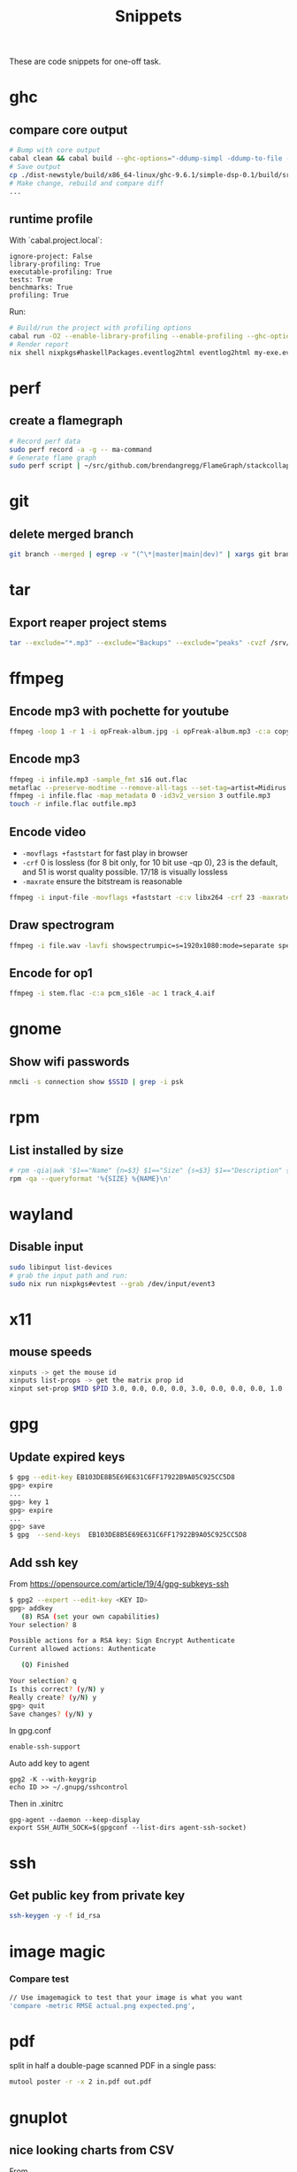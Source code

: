 #+TITLE: Snippets

These are code snippets for one-off task.

* ghc
** compare core output
#+begin_src bash
# Bump with core output
cabal clean && cabal build --ghc-options="-ddump-simpl -ddump-to-file -dsuppress-uniques" lib:simple-dsp
# Save output
cp ./dist-newstyle/build/x86_64-linux/ghc-9.6.1/simple-dsp-0.1/build/src/SimpleDSP/IIR.dump-simpl .
# Make change, rebuild and compare diff
...
#+end_src

** runtime profile
With `cabal.project.local`:
#+begin_src cabal
ignore-project: False
library-profiling: True
executable-profiling: True
tests: True
benchmarks: True
profiling: True
#+end_src

Run:
#+begin_src bash
# Build/run the project with profiling options
cabal run -O2 --enable-library-profiling --enable-profiling --ghc-options="-fprof-late-inline" exe:my-exe -- +RTS -p -hy -l-au -RTS
# Render report
nix shell nixpkgs#haskellPackages.eventlog2html eventlog2html my-exe.eventlog
#+end_src

* perf
** create a flamegraph

#+begin_src bash
# Record perf data
sudo perf record -a -g -- ma-command
# Generate flame graph
sudo perf script | ~/src/github.com/brendangregg/FlameGraph/stackcollapse-perf.pl --all | ~/src/github.com/brendangregg/FlameGraph/flamegraph.pl > perfjuicer.svg
#+end_src

* git
** delete merged branch

#+begin_src bash
git branch --merged | egrep -v "(^\*|master|main|dev)" | xargs git branch -d
#+end_src

* tar
** Export reaper project stems

#+begin_src bash
tar --exclude="*.mp3" --exclude="Backups" --exclude="peaks" -cvzf /srv/cdn.midirus.com/stem/2024-11-opCapacity.tar.gz opCapacity/
#+end_src

* ffmpeg
** Encode mp3 with pochette for youtube

#+begin_src bash
ffmpeg -loop 1 -r 1 -i opFreak-album.jpg -i opFreak-album.mp3 -c:a copy -shortest -c:v libx264 opFreak-album.mp4
#+end_src

** Encode mp3
#+begin_src bash
  ffmpeg -i infile.mp3 -sample_fmt s16 out.flac
  metaflac --preserve-modtime --remove-all-tags --set-tag=artist=Midirus --set-tag=album=Prelude --set-tag=year=2013 --set-tag=title=Berlin infile.flac
  ffmpeg -i infile.flac -map_metadata 0 -id3v2_version 3 outfile.mp3
  touch -r infile.flac outfile.mp3
#+end_src

** Encode video
- =-movflags +faststart= for fast play in browser
- =-crf= 0 is lossless (for 8 bit only, for 10 bit use -qp 0), 23 is the default, and 51 is worst quality possible. 17/18 is visually lossless
- =-maxrate= ensure the bitstream is reasonable

#+begin_src bash
ffmpeg -i input-file -movflags +faststart -c:v libx264 -crf 23 -maxrate 1M -bufsize 2M -c:a copy 2021-12-22-opFreak.mp4
#+end_src

** Draw spectrogram

#+begin_src bash
ffmpeg -i file.wav -lavfi showspectrumpic=s=1920x1080:mode=separate spectrogram.png
#+end_src

** Encode for op1

#+begin_src bash
ffmpeg -i stem.flac -c:a pcm_s16le -ac 1 track_4.aif
#+end_src

* gnome
** Show wifi passwords

#+begin_src bash
nmcli -s connection show $SSID | grep -i psk
#+end_src

* rpm
** List installed by size
#+begin_src bash
# rpm -qia|awk '$1=="Name" {n=$3} $1=="Size" {s=$3} $1=="Description" {print s " " n }' | sort -n
rpm -qa --queryformat '%{SIZE} %{NAME}\n'
#+end_src

* wayland
** Disable input
#+begin_src bash
sudo libinput list-devices
# grab the input path and run:
sudo nix run nixpkgs#evtest --grab /dev/input/event3
#+end_src

* x11
** mouse speeds
#+begin_src bash
xinputs -> get the mouse id
xinputs list-props -> get the matrix prop id
xinput set-prop $MID $PID 3.0, 0.0, 0.0, 0.0, 3.0, 0.0, 0.0, 0.0, 1.0
#+end_src

* gpg

** Update expired keys
#+BEGIN_SRC bash
$ gpg --edit-key EB103DE8B5E69E631C6FF17922B9A05C925CC5D8
gpg> expire
...
gpg> key 1
gpg> expire
...
gpg> save
$ gpg  --send-keys  EB103DE8B5E69E631C6FF17922B9A05C925CC5D8
#+END_SRC
** Add ssh key
From https://opensource.com/article/19/4/gpg-subkeys-ssh
#+BEGIN_SRC bash
$ gpg2 --expert --edit-key <KEY ID>
gpg> addkey
   (8) RSA (set your own capabilities)
Your selection? 8

Possible actions for a RSA key: Sign Encrypt Authenticate
Current allowed actions: Authenticate

   (Q) Finished

Your selection? q
Is this correct? (y/N) y
Really create? (y/N) y
gpg> quit
Save changes? (y/N) y
#+END_SRC

In gpg.conf
#+BEGIN_SRC
 enable-ssh-support
#+END_SRC

Auto add key to agent
#+BEGIN_SRC
gpg2 -K --with-keygrip
echo ID >> ~/.gnupg/sshcontrol
#+END_SRC

Then in .xinitrc
#+BEGIN_SRC
gpg-agent --daemon --keep-display
export SSH_AUTH_SOCK=$(gpgconf --list-dirs agent-ssh-socket)
#+END_SRC

* ssh
** Get public key from private key
#+begin_src bash
ssh-keygen -y -f id_rsa
#+end_src
* image magic
*** Compare test
#+BEGIN_SRC bash
// Use imagemagick to test that your image is what you want
'compare -metric RMSE actual.png expected.png',
#+END_SRC


* pdf

split in half a double-page scanned PDF in a single pass:

#+begin_src bash
mutool poster -r -x 2 in.pdf out.pdf
#+end_src

* gnuplot
** nice looking charts from CSV
From https://raymii.org/s/tutorials/GNUplot_tips_for_nice_looking_charts_from_a_CSV_file.html
#+BEGIN_SRC bash
set datafile separator ','
set xdata time
set timefmt "%Y-%m-%dT%H:%M:%S"
set key autotitle columnhead
set ylabel "First Y Units"
set xlabel 'Time'
set y2tics
set ytics nomirror
set y2label "Second Y Axis Value"
set style line 100 lt 1 lc rgb "grey" lw 0.5
set grid ls 100
set ytics 0.5
set xtics 1
set style line 101 lw 3 lt rgb "#f62aa0"
set style line 102 lw 3 lt rgb "#26dfd0"
set style line 103 lw 4 lt rgb "#b8ee30"

set xtics rotate # rotate labels on the x axis
set key right center # legend placement

plot filename using 1:2 with lines ls 101, '' using 1:3 with lines ls 102, '' using 1:4 with lines axis x1y2 ls 103
#+END_SRC

* google calendar
** Export to org mode:
Download archive from https://calendar.google.com/calendar/r/settings/export, then
#+BEGIN_SRC bash
TZ=Asia/Seoul ical2orgpy cal.ics gcal.org
#+END_SRC

* notmuch
** Delete mails matching query
#+BEGIN_SRC bash
notmuch search --format=text0 --output=files --exclude=false tag:monit | xargs -0 --no-run-if-empty rm
#+END_SRC

* ZooKeeper
** Connect with kazoo
#+begin_src python
import json
import kazoo.client
client = kazoo.client.KazooClient(hosts="zookeeper")
client.start()
def load_node(path, node, x):
    d = {}
    try:
      d = json.loads(node[0].decode('utf-8'))
      d['node_path'] = path + x
    except:
      print("error: ", x, node)
    return d


nodes = list(map(lambda x: load_node(client.get("/nodepool/nodes/" + x), x), client.get_children("/nodepool/nodes")))

# delete provider node
for node in nodes:
    if node.get('cloud') == 'rdo-cloud':
        print("deleting ", node.get('node_path'))
        client.delete(node['node_path'], recursive=True)

node = json.loads(client.get("/nodepool/nodes/" + nodes[0])[0].decode('utf-8'))
#+end_src

* OpenStack
** Deploy local instance

#+begin_src bash
yum install openstack-nova openstack-neutron libvirt openstack-glance openstack-cinder openstack-heat-api openstack-heat-common openstack-heat-engine openstack-keystone openstack-nova-scheduler qemu-img-ev rabbitmq-server libvirt-daemon-kvm galera mariadb-server-galera memcached container-selinux openstack-selinux sos openstack-neutron-ml2 targetcli openvswitch
# resize hdd
fdisk /dev/vda
resize2fs /dev/vda

packstack --answer-file=basic

# Create cirros
curl -OL https://trunk.rdoproject.org/cirros-0.3.4-x86_64-disk.img
openstack image create --file cirros-0.3.4-x86_64-disk.img --disk-format qcow2 cirros2

# Remove router1
neutron router-gateway-clear router1
neutron router-port-list router1
neutron router-interface-delete router1 03916f57-a7a5-417d-b7d9-528b2fb4f993
neutron router-delete router1

# Remove public_subnet
neutron subnet-delete public_subnet

# Set br-ex network
/etc/sysconfig/network-scripts/ifcfg-br-ex
DEVICE=br-ex
DEVICETYPE=ovs
TYPE=OVSBridge
BOOTPROTO=static
IPADDR=192.168.100.2
NETMASK=255.255.255.0
GATEWAY=192.168.100.1
DNS1=192.168.42.1
ONBOOT=yes

/etc/sysconfig/network-scripts/ifcfg-eth0
DEVICE=eth0
TYPE=OVSPort
DEVICETYPE=ovs
OVS_BRIDGE=br-ex
ONBOOT=yes

systemctl restart network

# Create public_subnet
neutron subnet-create --name public_subnet --enable_dhcp=True --allocation-pool=start=192.168.100.200,end=192.168.100.250  --gateway=192.168.100.1 public 192.168.100.0/24
# Create router1
neutron router-create router1
neutron router-gateway-set router1 public
neutron router-interface-add router1 private_subnet

# Create keypair
openstack keypair create --public-key kp id_rsa

openstack image set --public centos-7

# Enable ingress
openstack security group rule create --ingress default
openstack security group rule create --protocol icmp --ingress default
#+end_src

* Gephi

See: https://github.com/TristanCacqueray/cabal-audit/?tab=readme-ov-file#analyze-with-gephi

* files
Without ext: =${fp%.*}=
Last modified TS: =stat -c "%Y %n" $fp=
Touch TS: =touch --date @1349820671 $fp=
Kepp dates: =touch -r src dst=
